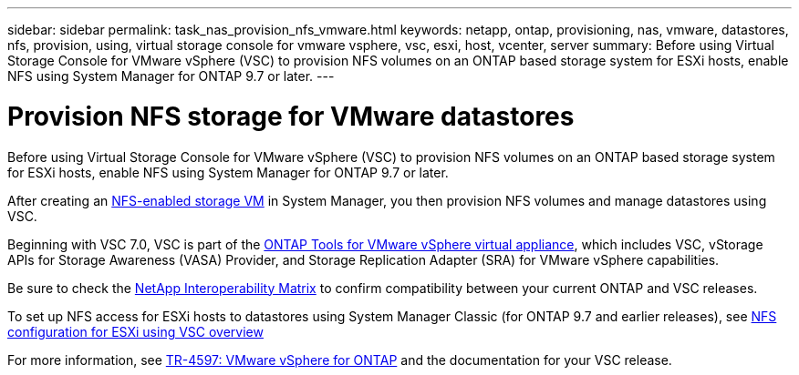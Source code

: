 ---
sidebar: sidebar
permalink: task_nas_provision_nfs_vmware.html
keywords: netapp, ontap, provisioning, nas, vmware, datastores, nfs, provision, using, virtual storage console for vmware vsphere, vsc, esxi, host, vcenter, server
summary: Before using Virtual Storage Console for VMware vSphere (VSC) to provision NFS volumes on an ONTAP based storage system for ESXi hosts, enable NFS using System Manager for ONTAP 9.7 or later.
---

= Provision NFS storage for VMware datastores
:toclevels: 1
:hardbreaks:
:nofooter:
:icons: font
:linkattrs:
:imagesdir: ./media/

[.lead]
Before using Virtual Storage Console for VMware vSphere (VSC) to provision NFS volumes on an ONTAP based storage system for ESXi hosts, enable NFS using System Manager for ONTAP 9.7 or later.

After creating an link:task_nas_enable_linux_nfs.html[NFS-enabled storage VM] in System Manager, you then provision NFS volumes and manage datastores using VSC.

Beginning with VSC 7.0, VSC is part of the https://docs.netapp.com/us-en/ontap-tools-vmware-vsphere/index.html[ONTAP Tools for VMware vSphere virtual appliance^], which includes VSC, vStorage APIs for Storage Awareness (VASA) Provider, and Storage Replication Adapter (SRA) for VMware vSphere capabilities.

Be sure to check the https://imt.netapp.com/matrix/[NetApp Interoperability Matrix^] to confirm compatibility between your current ONTAP and VSC releases.

To set up NFS access for ESXi hosts to datastores using System Manager Classic (for ONTAP 9.7 and earlier releases), see https://docs.netapp.com/us-en/ontap-system-manager-classic/nfs-config-esxi/index.html[NFS configuration for ESXi using VSC overview^]

For more information, see https://docs.netapp.com/us-en/netapp-solutions/virtualization/vsphere_ontap_ontap_for_vsphere.html[TR-4597: VMware vSphere for ONTAP^] and the documentation for your VSC release.

// 2022-02-16, BURT 1416400
